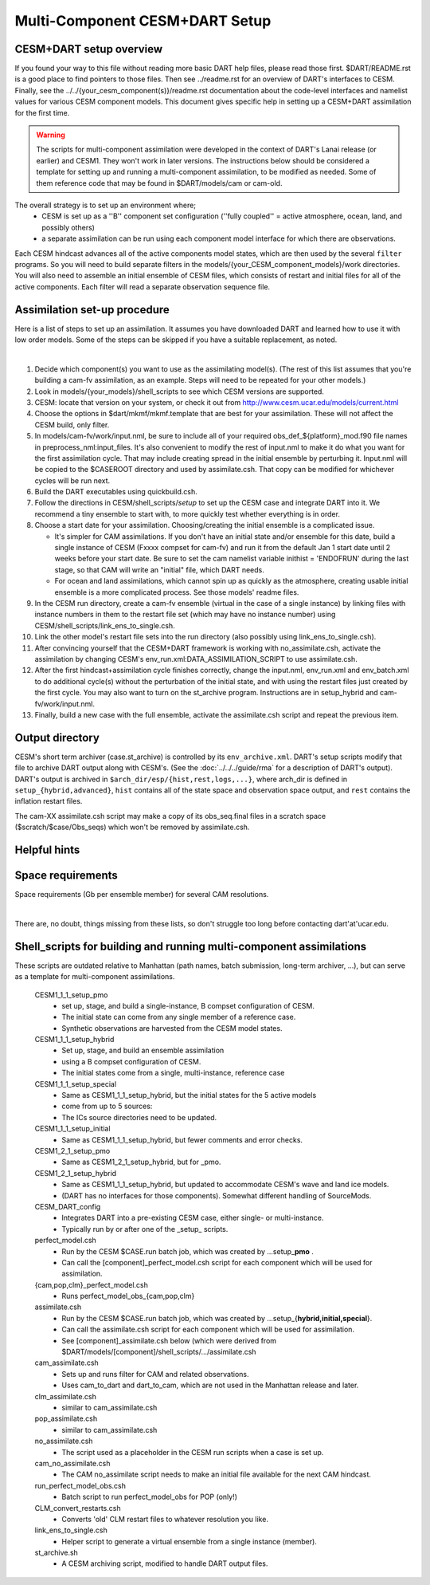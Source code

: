 Multi-Component CESM+DART Setup
===============================

CESM+DART setup overview
------------------------

If you found your way to this file without reading more basic DART help files, 
please read those first. $DART/README.rst is a good place to find pointers to those files. 
Then see ../readme.rst for an overview of DART's interfaces to CESM.
Finally, see the ../../{your_cesm_component(s)}/readme.rst documentation about
the code-level interfaces and namelist values for various CESM component models.
This document gives specific help in setting up a CESM+DART assimilation
for the first time. 

.. Warning::
   The scripts for multi-component assimilation were developed in the context 
   of DART's Lanai release (or earlier) and CESM1.  They won't work in later versions.
   The instructions below should be considered a template for setting up and running
   a multi-component assimilation, to be modified as needed.   
   Some of them reference code that may be found in $DART/models/cam or cam-old.

The overall strategy is to set up an environment where;
   * CESM is set up as a ''B'' component set configuration 
     (''fully coupled'' = active atmosphere, ocean, land, and possibly others)
   * a separate assimilation can be run using each component model interface for which there are observations.
Each CESM hindcast advances all of the active components model states,
which are then used by the several ``filter`` programs.
So you will need to build separate filters in the models/{your_CESM_component_models}/work directories.
You will also need to assemble an initial ensemble of CESM files,
which consists of restart and initial files for all of the active components.
Each filter will read a separate observation sequence file.

Assimilation set-up procedure
-----------------------------

Here is a list of steps to set up an assimilation.  
It assumes you have downloaded DART and learned how to use it with low order models. 
Some of the steps can be skipped if you have a suitable replacement, as noted.

| 

#.  Decide which component(s) you want to use as the assimilating model(s). (The rest of this list assumes that
    you're building a cam-fv assimilation, as an example.  Steps will need to be repeated for your other models.) 
#.  Look in models/{your_models}/shell_scripts to see which CESM versions are supported.
#.  CESM: locate that version on your system, or check it out from http://www.cesm.ucar.edu/models/current.html
#.  Choose the options in $dart/mkmf/mkmf.template that are best for your assimilation. These will not affect the CESM
    build, only filter.
#.  In models/cam-fv/work/input.nml, be sure to include all of your required obs_def_${platform}_mod.f90 file names in
    preprocess_nml:input_files. It's also convenient to modify the rest of input.nml to make it do what you want for the
    first assimilation cycle.   That may include creating spread in the initial ensemble by perturbing it.
    Input.nml will be copied to the $CASEROOT directory and used by assimilate.csh.
    That copy can be modified for whichever cycles will be run next.
#.  Build the DART executables using quickbuild.csh.
#.  Follow the directions in CESM/shell_scripts/*setup* to set up the CESM case and integrate DART into it.
    We recommend a tiny ensemble to start with, to more quickly test whether everything is in order.
#.  Choose a start date for your assimilation. Choosing/creating the initial ensemble is a complicated issue.

    -  It's simpler for CAM assimilations. If you don't have an initial state and/or ensemble for this date, build a
       single instance of CESM (Fxxxx compset for cam-fv) and run it from the default Jan 1 start date until 2 weeks
       before your start date. Be sure to set the cam namelist variable inithist = 'ENDOFRUN' during the last stage, 
       so that CAM will write an "initial" file, which DART needs.
    -  For ocean and land assimilations, which cannot spin up as quickly as the atmosphere,
       creating usable initial ensemble is a more complicated process.  See those models' readme files.

#.  In the CESM run directory, create a cam-fv ensemble (virtual in the case of a single instance) 
    by linking files with instance numbers in them 
    to the restart file set (which may have no instance number) using CESM/shell_scripts/link_ens_to_single.csh.
#.  Link the other model's restart file sets into the run directory (also possibly using link_ens_to_single.csh).
#.  After convincing yourself that the CESM+DART framework is working with no_assimilate.csh, activate the assimilation
    by changing CESM's env_run.xml:DATA_ASSIMILATION_SCRIPT to use assimilate.csh.
#.  After the first hindcast+assimilation cycle finishes correctly, change the input.nml, env_run.xml and env_batch.xml
    to do additional cycle(s) without the perturbation of the initial state, and with using the restart files
    just created by the first cycle. You may also want to turn on the st_archive program. 
    Instructions are in setup_hybrid and cam-fv/work/input.nml.
#.  Finally, build a new case with the full ensemble, activate the assimilate.csh script and repeat the previous item.

Output directory
----------------

CESM's short term archiver (case.st_archive) is controlled by its ``env_archive.xml``. 
DART's setup scripts modify that file to archive DART output along with CESM's. 
(See the :doc:`../../../guide/rma` for a description of DART's output).
DART's output is archived in ``$arch_dir/esp/{hist,rest,logs,...}``, where arch_dir is defined in
``setup_{hybrid,advanced}``, ``hist`` contains all of the state space and observation space output, and ``rest``
contains the inflation restart files.

The cam-XX assimilate.csh script may make a copy of its obs_seq.final files in a scratch space
($scratch/$case/Obs_seqs) which won't be removed by assimilate.csh.

Helpful hints
-------------

Space requirements
------------------

Space requirements (Gb per ensemble member) for several CAM resolutions.

| 

There are, no doubt, things missing from these lists, so don't struggle too long before contacting dart'at'ucar.edu.

Shell_scripts for building and running multi-component assimilations
--------------------------------------------------------------------

These scripts are outdated relative to Manhattan 
(path names, batch submission, long-term archiver, ...),
but can serve as a template for multi-component assimilations.

 CESM1_1_1_setup_pmo
   * set up, stage, and build a single-instance, B compset configuration of CESM. 
   * The initial state can come from any single member of a reference case.
   * Synthetic observations are harvested from the CESM model states.
 CESM1_1_1_setup_hybrid   
   * Set up, stage, and build an ensemble assimilation 
   * using a B compset configuration of CESM.
   * The initial states come from a single, multi-instance, reference case
 CESM1_1_1_setup_special
   * Same as CESM1_1_1_setup_hybrid, but the initial states for the 5 active models 
   * come from up to 5 sources:
   * The ICs source directories need to be updated.
 CESM1_1_1_setup_initial
   * Same as CESM1_1_1_setup_hybrid, but fewer comments and error checks.

 CESM1_2_1_setup_pmo
   * Same as CESM1_2_1_setup_hybrid, but for _pmo.
 CESM1_2_1_setup_hybrid
   * Same as CESM1_1_1_setup_hybrid, but updated to accommodate CESM's wave and land ice models.
   * (DART has no interfaces for those components).  Somewhat different handling of SourceMods.

 CESM_DART_config
   * Integrates DART into a pre-existing CESM case, either single- or multi-instance.
   * Typically run by or after one of the \_setup\_ scripts.

 perfect_model.csh
   * Run by the CESM $CASE.run batch job, which was created by ...setup_\ **pmo** .
   * Can call the [component]_perfect_model.csh script for each component which will be used for assimilation.  
 {cam,pop,clm}_perfect_model.csh
   * Runs perfect_model_obs_{cam,pop,clm}

 assimilate.csh
   * Run by the CESM $CASE.run batch job, which was created by ...setup_{\ **hybrid,initial,special**\ }.
   * Can call the assimilate.csh script for each component which will be used for assimilation.
   * See [component]_assimilate.csh below (which were derived from 
     $DART/models/[component]/shell_scripts/.../assimilate.csh
 cam_assimilate.csh
   * Sets up and runs filter for CAM and related observations.
   * Uses cam_to_dart and dart_to_cam, which are not used in the Manhattan release and later.
 clm_assimilate.csh 
   * similar to cam_assimilate.csh
 pop_assimilate.csh
   * similar to cam_assimilate.csh

 no_assimilate.csh
   * The script used as a placeholder in the CESM run scripts when a case is set up.
 cam_no_assimilate.csh
   * The CAM no_assimilate script needs to make an initial file available for the next CAM hindcast.

 run_perfect_model_obs.csh
   * Batch script to run perfect_model_obs for POP (only!)
 CLM_convert_restarts.csh
   * Converts 'old' CLM restart files to whatever resolution you like.
 link_ens_to_single.csh
   * Helper script to generate a virtual ensemble from a single instance (member).
 st_archive.sh
   * A CESM archiving script, modified to handle DART output files.
